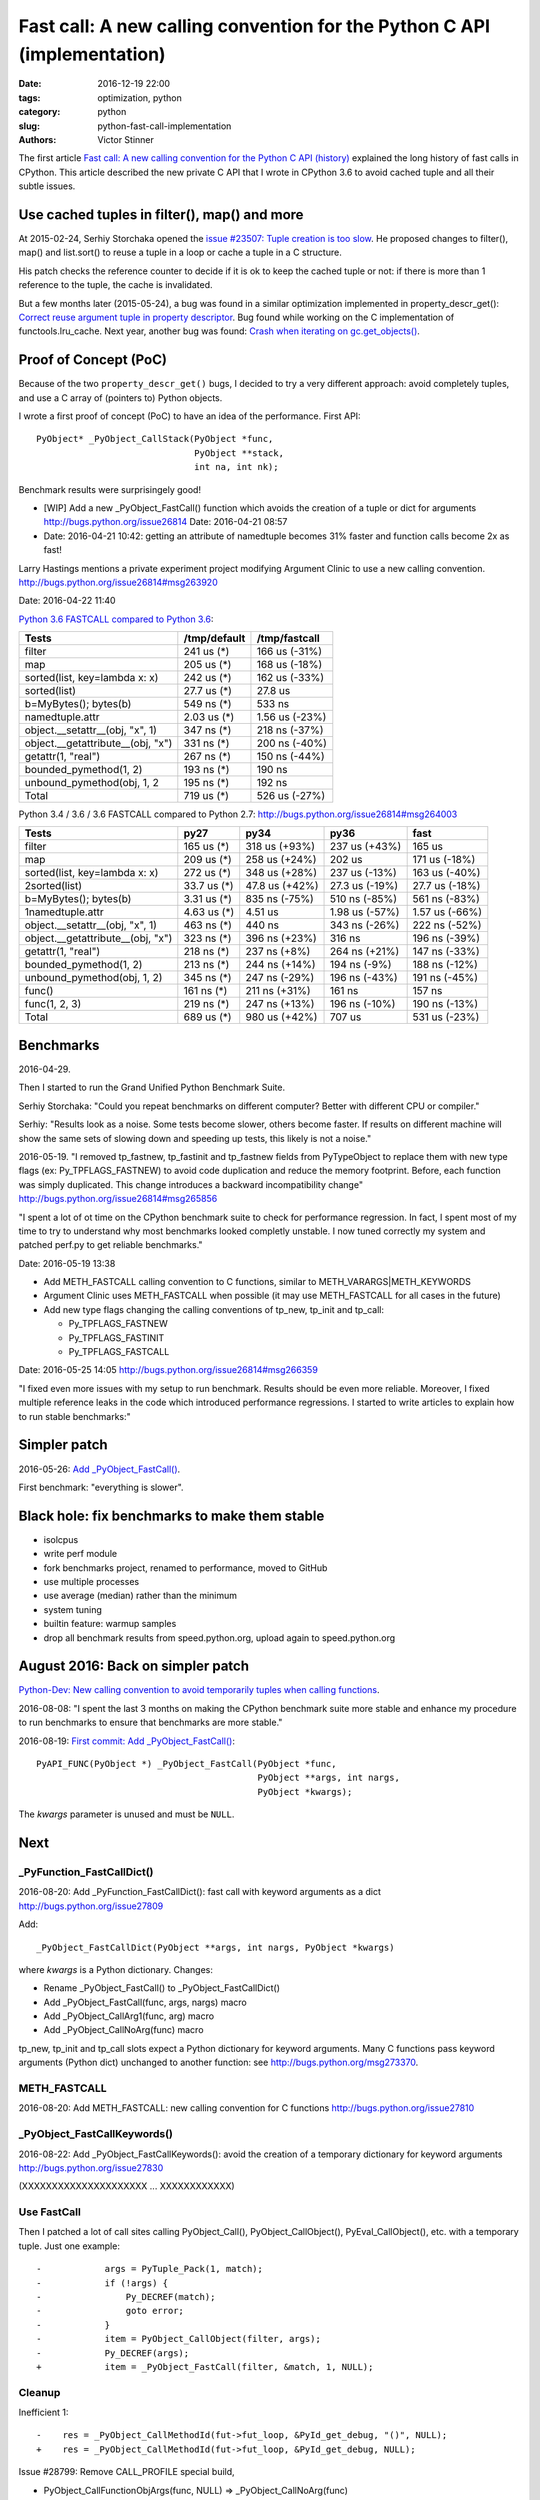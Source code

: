 +++++++++++++++++++++++++++++++++++++++++++++++++++++++++++++++++++++++++
Fast call: A new calling convention for the Python C API (implementation)
+++++++++++++++++++++++++++++++++++++++++++++++++++++++++++++++++++++++++

:date: 2016-12-19 22:00
:tags: optimization, python
:category: python
:slug: python-fast-call-implementation
:authors: Victor Stinner

The first article `Fast call: A new calling convention for the Python C API
(history) <{filename}/fastcall_history.rst>`_ explained the long history of
fast calls in CPython. This article described the new private C API that I
wrote in CPython 3.6 to avoid cached tuple and all their subtle issues.


Use cached tuples in filter(), map() and more
=============================================

At 2015-02-24, Serhiy Storchaka opened the `issue #23507: Tuple creation is too
slow <http://bugs.python.org/issue23507>`_. He proposed changes to filter(),
map() and list.sort() to reuse a tuple in a loop or cache a tuple in a C
structure.

His patch checks the reference counter to decide if it is ok to keep the cached
tuple or not: if there is more than 1 reference to the tuple, the cache is
invalidated.

But a few months later (2015-05-24), a bug was found in a similar optimization
implemented in property_descr_get(): `Correct reuse argument tuple in property
descriptor <http://bugs.python.org/issue24276>`_. Bug found while working on
the C implementation of functools.lru_cache. Next year, another bug was found:
`Crash when iterating on gc.get_objects()
<http://bugs.python.org/issue26811>`_.


Proof of Concept (PoC)
======================

Because of the two ``property_descr_get()``  bugs, I decided to try a very
different approach: avoid completely tuples, and use a C array of (pointers to)
Python objects.

I wrote a first proof of concept (PoC) to have an idea of the performance.
First API::

   PyObject* _PyObject_CallStack(PyObject *func,
                                 PyObject **stack,
                                 int na, int nk);

Benchmark results were surprisingely good!

* [WIP] Add a new _PyObject_FastCall() function which avoids the creation of a tuple or dict for arguments
  http://bugs.python.org/issue26814
  Date: 2016-04-21 08:57
* Date: 2016-04-21 10:42: getting an attribute of namedtuple becomes 31% faster
  and function calls become 2x as fast!

Larry Hastings mentions a private experiment project modifying Argument Clinic
to use a new calling convention.
http://bugs.python.org/issue26814#msg263920

Date: 2016-04-22 11:40

`Python 3.6 FASTCALL compared to Python 3.6
<http://bugs.python.org/issue26814#msg263999>`_:

+-----------------------------------+--------------+----------------+
| Tests                             | /tmp/default |  /tmp/fastcall |
+===================================+==============+================+
| filter                            |   241 us (*) |  166 us (-31%) |
+-----------------------------------+--------------+----------------+
| map                               |   205 us (*) |  168 us (-18%) |
+-----------------------------------+--------------+----------------+
| sorted(list, key=lambda x: x)     |   242 us (*) |  162 us (-33%) |
+-----------------------------------+--------------+----------------+
| sorted(list)                      |  27.7 us (*) |        27.8 us |
+-----------------------------------+--------------+----------------+
| b=MyBytes(); bytes(b)             |   549 ns (*) |         533 ns |
+-----------------------------------+--------------+----------------+
| namedtuple.attr                   |  2.03 us (*) | 1.56 us (-23%) |
+-----------------------------------+--------------+----------------+
| object.__setattr__(obj, "x", 1)   |   347 ns (*) |  218 ns (-37%) |
+-----------------------------------+--------------+----------------+
| object.__getattribute__(obj, "x") |   331 ns (*) |  200 ns (-40%) |
+-----------------------------------+--------------+----------------+
| getattr(1, "real")                |   267 ns (*) |  150 ns (-44%) |
+-----------------------------------+--------------+----------------+
| bounded_pymethod(1, 2)            |   193 ns (*) |         190 ns |
+-----------------------------------+--------------+----------------+
| unbound_pymethod(obj, 1, 2        |   195 ns (*) |         192 ns |
+-----------------------------------+--------------+----------------+
| Total                             |   719 us (*) |  526 us (-27%) |
+-----------------------------------+--------------+----------------+

Python 3.4 / 3.6 / 3.6 FASTCALL compared to Python 2.7:
http://bugs.python.org/issue26814#msg264003

+------------------------------------+-------------+----------------+----------------+----------------+
|  Tests                             |        py27 |           py34 |           py36 |           fast |
+====================================+=============+================+================+================+
|  filter                            |  165 us (*) |  318 us (+93%) |  237 us (+43%) |         165 us |
+------------------------------------+-------------+----------------+----------------+----------------+
|  map                               |  209 us (*) |  258 us (+24%) |         202 us |  171 us (-18%) |
+------------------------------------+-------------+----------------+----------------+----------------+
|  sorted(list, key=lambda x: x)     |  272 us (*) |  348 us (+28%) |  237 us (-13%) |  163 us (-40%) |
+------------------------------------+-------------+----------------+----------------+----------------+
| 2sorted(list)                      | 33.7 us (*) | 47.8 us (+42%) | 27.3 us (-19%) | 27.7 us (-18%) |
+------------------------------------+-------------+----------------+----------------+----------------+
|  b=MyBytes(); bytes(b)             | 3.31 us (*) |  835 ns (-75%) |  510 ns (-85%) |  561 ns (-83%) |
+------------------------------------+-------------+----------------+----------------+----------------+
| 1namedtuple.attr                   | 4.63 us (*) |        4.51 us | 1.98 us (-57%) | 1.57 us (-66%) |
+------------------------------------+-------------+----------------+----------------+----------------+
|  object.__setattr__(obj, "x", 1)   |  463 ns (*) |         440 ns |  343 ns (-26%) |  222 ns (-52%) |
+------------------------------------+-------------+----------------+----------------+----------------+
|  object.__getattribute__(obj, "x") |  323 ns (*) |  396 ns (+23%) |         316 ns |  196 ns (-39%) |
+------------------------------------+-------------+----------------+----------------+----------------+
|  getattr(1, "real")                |  218 ns (*) |   237 ns (+8%) |  264 ns (+21%) |  147 ns (-33%) |
+------------------------------------+-------------+----------------+----------------+----------------+
|  bounded_pymethod(1, 2)            |  213 ns (*) |  244 ns (+14%) |   194 ns (-9%) |  188 ns (-12%) |
+------------------------------------+-------------+----------------+----------------+----------------+
|  unbound_pymethod(obj, 1, 2)       |  345 ns (*) |  247 ns (-29%) |  196 ns (-43%) |  191 ns (-45%) |
+------------------------------------+-------------+----------------+----------------+----------------+
|  func()                            |  161 ns (*) |  211 ns (+31%) |         161 ns |         157 ns |
+------------------------------------+-------------+----------------+----------------+----------------+
|  func(1, 2, 3)                     |  219 ns (*) |  247 ns (+13%) |  196 ns (-10%) |  190 ns (-13%) |
+------------------------------------+-------------+----------------+----------------+----------------+
|  Total                             |  689 us (*) |  980 us (+42%) |         707 us |  531 us (-23%) |
+------------------------------------+-------------+----------------+----------------+----------------+


Benchmarks
==========

2016-04-29.

Then I started to run the Grand Unified Python Benchmark Suite.


Serhiy Storchaka: "Could you repeat benchmarks on different computer? Better with different CPU or compiler."

Serhiy: "Results look as a noise. Some tests become slower, others become faster. If
results on different machine will show the same sets of slowing down and
speeding up tests, this likely is not a noise."

2016-05-19. "I removed tp_fastnew, tp_fastinit and tp_fastnew fields from
PyTypeObject to replace them with new type flags (ex: Py_TPFLAGS_FASTNEW) to
avoid code duplication and reduce the memory footprint.  Before, each function
was simply duplicated. This change introduces a backward incompatibility change"
http://bugs.python.org/issue26814#msg265856

"I spent a lot of ot time on the CPython benchmark suite to check for
performance regression. In fact, I spent most of my time to try to understand
why most benchmarks looked completly unstable. I now tuned correctly my system
and patched perf.py to get reliable benchmarks."

Date: 2016-05-19 13:38

* Add METH_FASTCALL calling convention to C functions, similar
  to METH_VARARGS|METH_KEYWORDS
* Argument Clinic uses METH_FASTCALL when possible (it may use METH_FASTCALL
  for all cases in the future)
* Add new type flags changing the calling conventions of tp_new, tp_init and
  tp_call:

  - Py_TPFLAGS_FASTNEW
  - Py_TPFLAGS_FASTINIT
  - Py_TPFLAGS_FASTCALL

Date: 2016-05-25 14:05
http://bugs.python.org/issue26814#msg266359

"I fixed even more issues with my setup to run benchmark. Results should be
even more reliable. Moreover, I fixed multiple reference leaks in the code
which introduced performance regressions. I started to write articles to
explain how to run stable benchmarks:"

Simpler patch
=============

2016-05-26: `Add _PyObject_FastCall() <http://bugs.python.org/issue27128>`_.

First benchmark: "everything is slower".

Black hole: fix benchmarks to make them stable
==============================================

* isolcpus
* write perf module
* fork benchmarks project, renamed to performance, moved to GitHub
* use multiple processes
* use average (median) rather than the minimum
* system tuning
* builtin feature: warmup samples
* drop all benchmark results from speed.python.org, upload again to
  speed.python.org


August 2016: Back on simpler patch
==================================

`Python-Dev: New calling convention to avoid temporarily tuples when calling
functions
<https://mail.python.org/pipermail/python-dev/2016-August/145793.html>`_.

2016-08-08: "I spent the last 3 months on making the CPython benchmark suite
more stable and enhance my procedure to run benchmarks to ensure that
benchmarks are more stable."

2016-08-19: `First commit: Add _PyObject_FastCall()
<https://hg.python.org/cpython/rev/a1a29d20f52d>`_::

     PyAPI_FUNC(PyObject *) _PyObject_FastCall(PyObject *func,
                                               PyObject **args, int nargs,
                                               PyObject *kwargs);

The *kwargs* parameter is unused and must be ``NULL``.


Next
====

_PyFunction_FastCallDict()
--------------------------

2016-08-20: Add _PyFunction_FastCallDict(): fast call with keyword arguments as a dict
http://bugs.python.org/issue27809

Add::

    _PyObject_FastCallDict(PyObject **args, int nargs, PyObject *kwargs)

where *kwargs* is a Python dictionary. Changes:

* Rename _PyObject_FastCall() to _PyObject_FastCallDict()
* Add _PyObject_FastCall(func, args, nargs) macro
* Add _PyObject_CallArg1(func, arg) macro
* Add _PyObject_CallNoArg(func) macro

tp_new, tp_init and tp_call slots expect a Python dictionary for keyword
arguments. Many C functions pass keyword arguments (Python dict) unchanged
to another function: see http://bugs.python.org/msg273370.


METH_FASTCALL
-------------

2016-08-20: Add METH_FASTCALL: new calling convention for C functions
http://bugs.python.org/issue27810


_PyObject_FastCallKeywords()
----------------------------

2016-08-22: Add _PyObject_FastCallKeywords(): avoid the creation of a temporary
dictionary for keyword arguments
http://bugs.python.org/issue27830

(XXXXXXXXXXXXXXXXXXXXX ... XXXXXXXXXXXX)

Use FastCall
------------


Then I patched a lot of call sites calling PyObject_Call(),
PyObject_CallObject(), PyEval_CallObject(), etc. with a temporary
tuple. Just one example::

    -            args = PyTuple_Pack(1, match);
    -            if (!args) {
    -                Py_DECREF(match);
    -                goto error;
    -            }
    -            item = PyObject_CallObject(filter, args);
    -            Py_DECREF(args);
    +            item = _PyObject_FastCall(filter, &match, 1, NULL);


Cleanup
-------

Inefficient 1::

    -    res = _PyObject_CallMethodId(fut->fut_loop, &PyId_get_debug, "()", NULL);
    +    res = _PyObject_CallMethodId(fut->fut_loop, &PyId_get_debug, NULL);

Issue #28799: Remove CALL_PROFILE special build,

* PyObject_CallFunctionObjArgs(func, NULL) => _PyObject_CallNoArg(func)
* PyObject_CallFunctionObjArgs(func, arg, NULL) => _PyObject_CallArg1(func, arg)

Replace
    PyObject_CallFunction(func, "O", arg)
and
    PyObject_CallFunction(func, "O", arg, NULL)
with
    _PyObject_CallArg1(func, arg)

Replace
    PyObject_CallFunction(func, NULL)
with
    _PyObject_CallNoArg(func)

Replace:
    PyObject_CallObject(callable, NULL)
with:
    _PyObject_CallNoArg(callable)

Replace:
    PyObject_CallFunctionObjArgs(callable, NULL)
with:
    _PyObject_CallNoArg(callable)

* PyObject_CallFunctionObjArgs(func, NULL) => _PyObject_CallNoArg(func)
* PyObject_CallFunctionObjArgs(func, arg, NULL) => _PyObject_CallArg1(func, arg)

=> Issue #28858: stack usage.

Issue #28858: Remove _PyObject_CallArg1() macro

Issue #28915: Replace _PyObject_CallMethodId() with
_PyObject_CallMethodIdObjArgs() when the format string only use the format 'O'
for objects, like "(O)".

Issue #28915: Avoid calling _PyObject_CallMethodId() with "(...)" format to
avoid the creation of a temporary tuple: use Py_BuildValue() with
_PyObject_CallMethodIdObjArgs().

Replace PyObject_CallFunction(func, NULL) with _PyObject_CallNoArg(func).

Issue #28915: Replace _PyObject_CallMethodId() with
_PyObject_CallMethodIdObjArgs() in unpickle()

Issue #28915: Replace _PyObject_CallMethodId() with
_PyObject_CallMethodIdObjArgs() in various modules when the format string was
only made of "O" formats, PyObject* arguments.


Argument Clinic
---------------

change::

    changeset:   105559:c62352ec21bc
    user:        Victor Stinner <victor.stinner@gmail.com>
    date:        Fri Dec 09 18:08:18 2016 +0100
    files:       Python/_warnings.c Python/clinic/_warnings.c.h
    description:
    Issue #20185: Convert _warnings.warn() to Argument Clinic

    Fix warn_explicit(): interpret source=None as source=NULL.





Stack
-----

Issue #28915: Add _PyObject_FastCallVa() helper to factorize code of functions:
Issue #28915: Add _PyObject_CallFunctionVa() helper to factorize code of
functions:
Add _Py_VaBuildStack() function
_PyObject_CallFunctionVa() uses fast call




December 2016
-------------

Python 3.7.

http://bugs.python.org/issue28915
__getitem__ slot becomes 1.23x faster

Reduce stack consumption of PyObject_CallFunctionObjArgs() and like
http://bugs.python.org/issue28870



Annex: API to call objects
==========================

Python 3.5: the main function is PyObject_Call().

* Arguments tuple and Keyword arguments dict:

  - PyObject_Call(func, args: tuple, kwargs: dict)
  - PyEval_CallObjectWithKeywords(func, args: tuple, kwargs: dict)

* Arguments as a tuple

  - PyObject_CallObject(func, args: tuple)
  - PyEval_CallObject(func, args: tuple): *macro*

* Format string:

  - PyObject_CallFunction(func, format: char*, ...)
  - PyObject_CallMethod(func, method: char*, format: char*, ...)
  - _PyObject_CallMethodId(func, method: _Py_Identifier, format: char*, ...)
  - PyEval_CallFunction(func, format, ...)
  - PyEval_CallMethod(func, method: char*, format: char*, ...)


* Arguments as ``...``:

  - PyObject_CallFunctionObjArgs(func, ...)
  - PyObject_CallMethodObjArgs(obj, attr: str, ...)
  - _PyObject_CallMethodIdObjArgs(obj, attr: _Py_Identifier, ...)

Python 3.6 has new functions. The main fastcall function is
_PyObject_FastCallKeywords():

* _PyObject_FastCallKeywords(func, args: C array, nargs: Py_ssize_t, kwnames: Tuple[str])
* _PyObject_CallNoArg(func): *macro*
* _PyObject_FastCall(func, args: C array, nargs: Py_ssize_t): *macro*
* _PyObject_FastCallDict(func, args: C array, nargs: Py_ssize_t, kwargs: dict)
* _PyObject_Call_Prepend(func, arg0, args, kwargs)

